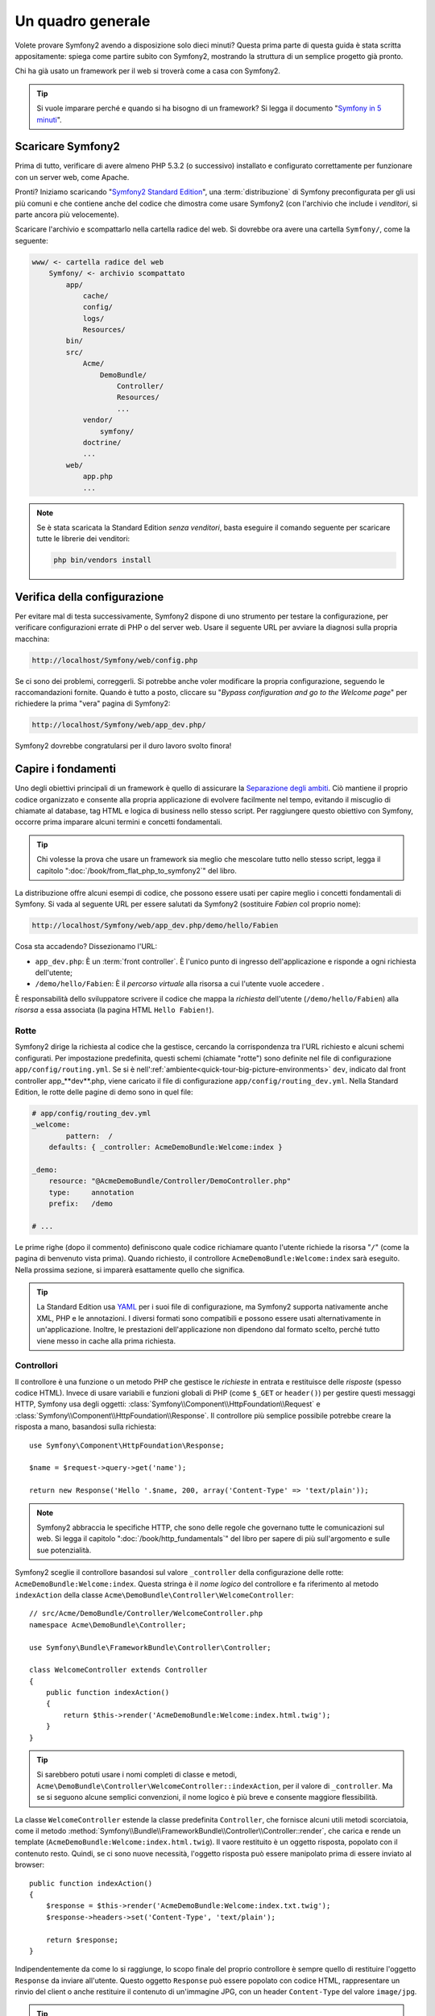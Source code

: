 Un quadro generale
==================

Volete provare Symfony2 avendo a disposizione solo dieci minuti? Questa prima
parte di questa guida è stata scritta appositamente: spiega come
partire subito con Symfony2, mostrando la struttura di un semplice progetto
già pronto.

Chi ha già usato un framework per il web si troverà come a casa con Symfony2.

.. tip::

    Si vuole imparare perché e quando si ha bisogno di un framework? Si legga il
    documento "`Symfony in 5 minuti`_".

Scaricare Symfony2
------------------

Prima di tutto, verificare di avere almeno PHP 5.3.2 (o successivo) installato e configurato correttamente per funzionare con un server web,
come Apache.

Pronti? Iniziamo scaricando "`Symfony2 Standard Edition`_", una :term:`distribuzione`
di Symfony preconfigurata per gli usi più comuni e che contiene anche del codice
che dimostra come usare Symfony2 (con l'archivio che include i *venditori*, si
parte ancora più velocemente).

Scaricare l'archivio e scompattarlo nella cartella radice del web. Si dovrebbe
ora avere una cartella ``Symfony/``, come la seguente:

.. code-block:: text

    www/ <- cartella radice del web
        Symfony/ <- archivio scompattato
            app/
                cache/
                config/
                logs/
                Resources/
            bin/
            src/
                Acme/
                    DemoBundle/
                        Controller/
                        Resources/
                        ...
                vendor/
                    symfony/
                doctrine/
                ...
            web/
                app.php
                ...

.. note::

    Se è stata scaricata la Standard Edition *senza venditori*, basta eseguire
    il comando seguente per scaricare tutte le librerie dei venditori:

    .. code-block:: bash

        php bin/vendors install

Verifica della configurazione
-----------------------------

Per evitare mal di testa successivamente, Symfony2 dispone di uno strumento per testare
la configurazione, per verificare configurazioni errate di PHP o del server web. Usare
il seguente URL per avviare la diagnosi sulla propria macchina:

.. code-block:: text

    http://localhost/Symfony/web/config.php

Se ci sono dei problemi, correggerli. Si potrebbe anche voler modificare la propria
configurazione, seguendo le raccomandazioni fornite. Quando è tutto a posto,
cliccare su "*Bypass configuration and go to the Welcome page*" per richiedere
la prima "vera" pagina di Symfony2:

.. code-block:: text

    http://localhost/Symfony/web/app_dev.php/

Symfony2 dovrebbe congratularsi per il duro lavoro svolto finora!

.. image:: /images/quick_tour/welcome.jpg
   :align: center

Capire i fondamenti
-------------------

Uno degli obiettivi principali di un framework è quello di assicurare la `Separazione degli ambiti`_.
Ciò mantiene il proprio codice organizzato e consente alla propria applicazione di
evolvere facilmente nel tempo, evitando il miscuglio di chiamate al database, tag HTML
e logica di business nello stesso script. Per raggiungere questo obiettivo con Symfony,
occorre prima imparare alcuni termini e concetti fondamentali.

.. tip::

    Chi volesse la prova che usare un framework sia meglio che mescolare tutto nello
    stesso script, legga il capitolo ":doc:`/book/from_flat_php_to_symfony2`" del
    libro.

La distribuzione offre alcuni esempi di codice, che possono essere usati per capire meglio
i concetti fondamentali di Symfony. Si vada al seguente URL per essere salutati da Symfony2
(sostituire *Fabien* col proprio nome):

.. code-block:: text

    http://localhost/Symfony/web/app_dev.php/demo/hello/Fabien

.. image:: /images/quick_tour/hello_fabien.png
   :align: center

Cosa sta accadendo? Dissezionamo l'URL:

* ``app_dev.php``: È un :term:`front controller`. È l'unico punto di ingresso
  dell'applicazione e risponde a ogni richiesta dell'utente;

* ``/demo/hello/Fabien``: È il *percorso virtuale* alla risorsa a cui l'utente
  vuole accedere .

È responsabilità dello sviluppatore scrivere il codice che mappa la *richiesta*
dell'utente (``/demo/hello/Fabien``) alla *risorsa* a essa associata
(la pagina HTML ``Hello Fabien!``).

Rotte
~~~~~

Symfony2 dirige la richiesta al codice che la gestisce, cercando la corrispondenza
tra l'URL richiesto e alcuni schemi configurati. Per impostazione predefinita, questi
schemi (chiamate "rotte") sono definite nel file di configurazione ``app/config/routing.yml``.
Se si è nell':ref:`ambiente<quick-tour-big-picture-environments>` ``dev``,
indicato dal front controller app_**dev**.php, viene caricato il file di configurazione
``app/config/routing_dev.yml``. Nella Standard Edition, le rotte delle pagine di demo
sono in quel file:

.. code-block:: yaml

    # app/config/routing_dev.yml
    _welcome:
            pattern:  /
        defaults: { _controller: AcmeDemoBundle:Welcome:index }

    _demo:
        resource: "@AcmeDemoBundle/Controller/DemoController.php"
        type:     annotation
        prefix:   /demo

    # ...

Le prime righe (dopo il commento) definiscono quale codice
richiamare quanto l'utente richiede la risorsa "``/``" (come la pagina di benvenuto
vista prima). Quando richiesto, il controllore ``AcmeDemoBundle:Welcome:index`` sarà
eseguito. Nella prossima sezione, si imparerà esattamente quello che significa.

.. tip::

    La Standard Edition usa `YAML`_  per i suoi file di configurazione,
    ma Symfony2 supporta nativamente anche XML, PHP e le annotazioni.
    I diversi formati sono compatibili e possono essere usati alternativamente
    in un'applicazione. Inoltre, le prestazioni dell'applicazione non dipendono
    dal formato scelto, perché tutto viene messo in cache alla prima richiesta.


Controllori
~~~~~~~~~~~

Il controllore è una funzione o un metodo PHP che gestisce le *richieste* in entrata
e restituisce delle *risposte* (spesso codice HTML). Invece di usare variabili e
funzioni globali di PHP (come ``$_GET`` or ``header()``) per gestire questi messaggi
HTTP, Symfony usa degli oggetti: :class:`Symfony\\Component\\HttpFoundation\\Request`
e :class:`Symfony\\Component\\HttpFoundation\\Response`.  Il controllore più semplice
possibile potrebbe creare la risposta a mano, basandosi sulla richiesta::

    use Symfony\Component\HttpFoundation\Response;

    $name = $request->query->get('name');

    return new Response('Hello '.$name, 200, array('Content-Type' => 'text/plain'));

.. note::

    Symfony2 abbraccia le specifiche HTTP, che sono delle regole che governano
    tutte le comunicazioni sul web. Si legga il capitolo ":doc:`/book/http_fundamentals`"
    del libro per sapere di più sull'argomento e sulle sue potenzialità.


Symfony2 sceglie il controllore basandosi sul valore ``_controller`` della configurazione
delle rotte: ``AcmeDemoBundle:Welcome:index``. Questa stringa è il *nome logico* del
controllore e fa riferimento al metodo ``indexAction`` della classe
``Acme\DemoBundle\Controller\WelcomeController``::

    // src/Acme/DemoBundle/Controller/WelcomeController.php
    namespace Acme\DemoBundle\Controller;

    use Symfony\Bundle\FrameworkBundle\Controller\Controller;

    class WelcomeController extends Controller
    {
        public function indexAction()
        {
            return $this->render('AcmeDemoBundle:Welcome:index.html.twig');
        }
    }

.. tip::

    Si sarebbero potuti usare i nomi completi di classe e metodi,
    ``Acme\DemoBundle\Controller\WelcomeController::indexAction``, per il valore
    di ``_controller``. Ma se si seguono alcune semplici convenzioni, il nome logico
    è più breve e consente maggiore flessibilità.

La classe ``WelcomeController`` estende la classe predefinita ``Controller``,
che fornisce alcuni utili metodi scorciatoia, come il metodo
:method:`Symfony\\Bundle\\FrameworkBundle\\Controller\\Controller::render`, che
carica e rende un template (``AcmeDemoBundle:Welcome:index.html.twig``).
Il vaore restituito è un oggetto risposta, popolato con il contenuto resto. Quindi,
se ci sono nuove necessità, l'oggetto risposta può essere manipolato prima di essere
inviato al browser::

    public function indexAction()
    {
        $response = $this->render('AcmeDemoBundle:Welcome:index.txt.twig');
        $response->headers->set('Content-Type', 'text/plain');

        return $response;
    }

Indipendentemente da come lo si raggiunge, lo scopo finale del proprio controllore
è sempre quello di restituire l'oggetto ``Response`` da inviare all'utente. Questo
oggetto ``Response`` può essere popolato con codice HTML, rappresentare un rinvio del
client o anche restituire il contenuto di un'immagine JPG, con un header ``Content-Type`` del valore ``image/jpg``.

.. tip::

    Estendere la classe base ``Controller`` è facoltativo. Di fatto, un controllore
    può essere una semplice funzione PHP, o anche una funzione anonima PHP.
    Il capitolo ":doc:`The Controller</book/controller>`" del libro dice tutto
    sui controllori di Symfony2.

Il nome del template, ``AcmeDemoBundle:Welcome:index.html.twig``, è il *nome logico*
del template e fa riferimento al file
``Resources/views/Welcome/index.html.twig``
dentro ``AcmeDemoBundle`` (localizzato in ``src/Acme/DemoBundle``). La sezione successiva
sui bundle ne spiega l'utilità.

Diamo ora un altro sguardo al file di configurazione delle rotte e cerchiamo la voce ``_demo``:

.. code-block:: yaml

    # app/config/routing_dev.yml
    _demo:
        resource: "@AcmeDemoBundle/Controller/DemoController.php"
        type:     annotation
        prefix:   /demo

Symfony2 può leggere e importare informazioni sulle rotte da diversi file, scritti
in YAML, XML, PHP o anche inseriti in annotazioni PHP. Qui, il *nome logico*
del file è ``@AcmeDemoBundle/Controller/DemoController.php`` e si riferisce al file
``src/Acme/DemoBundle/Controller/DemoController.php``.
In questo file, le rotte sono
definite come annotazioni sui metodi delle azioni::

    // src/Acme/DemoBundle/Controller/DemoController.php
    use Sensio\Bundle\FrameworkExtraBundle\Configuration\Route;
    use Sensio\Bundle\FrameworkExtraBundle\Configuration\Template;

    class DemoController extends Controller
    {
        /**
         * @Route("/hello/{name}", name="_demo_hello")
         * @Template()
         */
        public function helloAction($name)
        {
            return array('name' => $name);
        }

        // ...
    }

L'annotazione ``@Route()`` definisce una nuova rotta con uno schema
``/hello/{name}``, che esegue il metodo ``helloAction`` quando trovato.
Una stringa racchiusa tra parentesi graffe, come ``{name}``, è chiamata segnaposto.
Come si può vedere, il suo valore può essere recuperato tramite il parametro ``$name`` del metodo.

.. note::

    Anche se le annotazioni sono sono supportate nativamente da PHP, possono
    essere usate in Symfony2 come mezzo conveniente per configurare i comportamenti
    del framework e mantenere la configurazione accanto al codice.

Dando un'occhiata più attenta al codice del controllore, si può vedere che invece di
rendere un template e restituire un oggetto ``Response`` come prima, esso restituisce
solo un array di parametri. L'annotazione ``@Template()`` dice a Symfony di rendere
il template al posto nostro, passando ogni variabili dell'array al template. Il nome
del template resto segue il nome del controllore. Quindi, nel nostro esempio, viene
reso il template ``AcmeDemoBundle:Demo:hello.html.twig`` (localizzato in
``src/Acme/DemoBundle/Resources/views/Demo/hello.html.twig``).

.. tip::

    Le annotazioni ``@Route()`` e ``@Template()`` sono più potenti dei semplici
    esempi mostrati in questa guida. Si può approfondire l'argomento "`annotazioni
    nei controllori`_" nella documentazione ufficiale.

Template
~~~~~~~~

Il controllore rende il template ``src/Acme/DemoBundle/Resources/views/Demo/hello.html.twig`` (oppure ``AcmeDemoBundle:Demo:hello.html.twig`` se si usa il nome logico):

.. code-block:: jinja

    {# src/Acme/DemoBundle/Resources/views/Demo/hello.html.twig #}
    {% extends "AcmeDemoBundle::layout.html.twig" %}

    {% block title "Hello " ~ name %}

    {% block content %}
        <h1>Hello {{ name }}!</h1>
    {% endblock %}

Per impostazione predefinita, Symfony2 usa `Twig`_ come sistema di template, ma si
possono anche usare i tradizionali template PHP, se si preferisce. Il prossimo
capitolo introdurrà il modo in cui funzionano i template in in Symfony2.

Bundle
~~~~~~

Forse vi siete chiesti perché il termine :term:`bundle` viene usato così tante volte
finora. Tutto il codice che si scrive per la propria applicazione è organizzato in
bundle.
Nel lingaggio di Symfony2, un bundle è un insieme strutturato di file (file
PHP, fogli di stile, JavaScript, immagini, ...) che implementano una singola
caratteristica (un blog, un forum, ...) e che può essere condivisa facilmente con
altri sviluppatori.
Finora abbiamo manipolato un solo bundle, ``AcmeDemoBundle``.
Impareremo di più sui bundle nell'ultimo capitolo di questa guida.

.. _quick-tour-big-picture-environments:

Lavorare con gli ambienti
-------------------------

Ora che si possiede una migliore comprensione di come funziona Symfony2, è
ora di dare un'occhiata più da vicino al fondo della pagina: si noterà
una piccola barra con i logo di Symfony2 e di PHP. Questa barra è chiamata
"Web Debug Toolbar" ed è il miglior amico dello sviluppatore.

.. image:: /images/quick_tour/web_debug_toolbar.png
   :align: center

Ma quello che si vede all'inizio è solo la punta dell'iceberg: cliccando
sullo strano numero esadecimale rivelerà un altro strumento di debug veramente
utile di Symfony2: il profilatore.

.. image:: /images/quick_tour/profiler.png
   :align: center

Ovviamente questo strumento non deve essere mostrato quando si rilascia l'applicazione
su un server di produzione. Per questo motivo si troverà un altro front controller (``app.php``) nella cartella ``web/``,
ottimizzato per l'ambiente di produzione:

.. code-block:: text

    http://localhost/Symfony/web/app.php/demo/hello/Fabien

Se si usa Apache con ``mod_rewrite`` abilitato, si può anche omettere la
parte ``app.php`` dell'URL:

.. code-block:: text

    http://localhost/Symfony/web/demo/hello/Fabien

Infine, ma non meno importante, sui server di produzione si dovrebbe far
puntare la cartella radice del web alla cartella ``web/``,per rendere
l'installazione sicura e avere URL più allettanti:

.. code-block:: text

    http://localhost/demo/hello/Fabien

Per rendere l'ambiente di produzione più veloce possibile, Symfony2
mantiene una cache sotto la cartella ``app/cache/``. Quando si fanno
delle modifiche al codice o alla configurazione, occorre rimuovere
a mano i file in cache. Per questo si dovrebbe sempre usare il front
controller di sviluppo (``app_dev.php``) mentre si lavora al progetto.

Diversi :term:`ambienti<ambiente>` di una stessa applicazione differiscono
solo nella loro configurazione.
In effetti, una configurazione può ereditare
da un'altra:

.. code-block:: yaml

    # app/config/config_dev.yml
    imports:
        - { resource: config.yml }

    web_profiler:
        toolbar: true
        intercept_redirects: false

L'ambiente ``dev`` (che carica il file di configurazione ``config_dev.yml``)
importa il file globale ``config.yml`` e lo modifica, in questo caso,
abilitando la Web Debug Toolbar.

Considerazioni finali
---------------------

Congratulazioni! Avete avuto il vostro primo assaggio di codice di Symfony2.
Non era così difficile, vero? C'è ancora molto da esplorare, ma dovreste
già vedere come Symfony2 rende veramente facile implementare siti web in modo
migliore e più veloce. Se siete ansiosi di saperne di più, andate alla prossima
sezione: ":doc:`La vista<the_view>`".

.. _Symfony2 Standard Edition:      http://symfony.com/download
.. _Symfony in 5 minuti:            http://symfony.com/symfony-in-five-minutes
.. _Separazione degli ambiti:       http://en.wikipedia.org/wiki/Separation_of_concerns
.. _YAML:                           http://www.yaml.org/
.. _annotazioni nei controllori:    http://bundles.symfony-reloaded.org/frameworkextrabundle/
.. _Twig:                           http://twig.sensiolabs.org/
